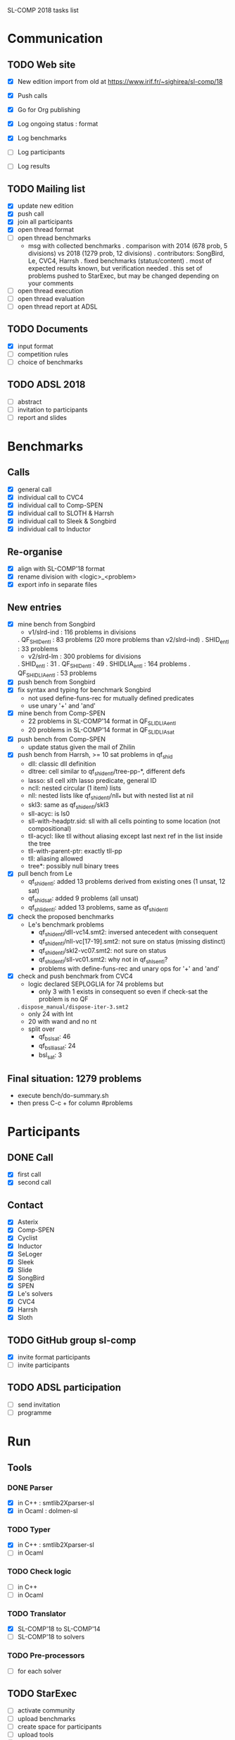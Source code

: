 
SL-COMP 2018 tasks list

* Communication
** TODO Web site
   - [X] New edition import from old at
     https://www.irif.fr/~sighirea/sl-comp/18

   - [X] Push calls
   - [X] Go for Org publishing
   - [X] Log ongoing status : format
   - [X] Log benchmarks
   - [ ] Log participants
   - [ ] Log results

** TODO Mailing list
   - [X] update new edition
   - [X] push call
   - [X] join all participants
   - [X] open thread format
   - [ ] open thread benchmarks
     + msg with collected benchmarks
       . comparison with 2014 (678 prob, 5 divisions) vs 2018 (1279 prob, 12 divisions)
       . contributors: SongBird, Le, CVC4, Harrsh
       . fixed benchmarks (status/content)
       . most of expected results known, but verification needed
       . this set of problems pushed to StarExec, but may be changed depending
       on your comments
   - [ ] open thread execution
   - [ ] open thread evaluation
   - [ ] open thread report at ADSL

** TODO Documents
   - [X] input format
   - [ ] competition rules
   - [ ] choice of benchmarks

** TODO ADSL 2018
   - [ ] abstract
   - [ ] invitation to participants
   - [ ] report and slides


* Benchmarks
** Calls
   - [X] general call
   - [X] individual call to CVC4
   - [X] individual call to Comp-SPEN
   - [X] individual call to SLOTH & Harrsh
   - [X] individual call to Sleek & Songbird
   - [X] individual call to Inductor

** Re-organise
   - [X] align with SL-COMP'18 format
   - [X] rename division with <logic>_<problem>
   - [X] export info in separate files
** New entries
   - [X] mine bench from Songbird
     + v1/slrd-ind : 116 problems in divisions
   	. QF_SHID_entl : 83 problems (20 more problems than v2/slrd-ind)
	. SHID_entl : 33 problems
     + v2/slrd-lm : 300 problems for divisions
	. SHID_entl : 31
	. QF_SHID_entl : 49
     	. SHIDLIA_entl : 164 problems
	. QF_SHIDLIA_entl : 53 problems
   - [X] push bench from Songbird
   - [X] fix syntax and typing for benchmark Songbird
     + not used define-funs-rec for mutually defined predicates
     + use unary '+' and 'and'
   - [X] mine bench from Comp-SPEN
     + 22 problems in SL-COMP'14 format in QF_SLIDLIA_entl
     + 20 problems in SL-COMP'14 format in QF_SLIDLIA_sat
   - [X] push bench from Comp-SPEN
     + update status given the mail of Zhilin
   - [X] push bench from Harrsh, >= 10 sat problems in qf_shid
     + dll: classic dll definition
     + dltree: cell similar to qf_shid_entl/tree-pp-*, different defs
     + lasso: sll cell xith lasso predicate, general ID
     + ncll: nested circular (1 item) lists
     + nll: nested lists like qf_shid_entl/nll_* but with nested list at nil
     + skl3: same as qf_shid_entl/skl3
     + sll-acyc: is ls0
     + sll-with-headptr.sid: sll with all cells pointing to some location (not compositional)
     + tll-acycl: like tll without aliasing except last next ref in the list inside the tree
     + tll-with-parent-ptr: exactly tll-pp
     + tll: aliasing allowed
     + tree*: possibly null binary trees
   - [X] pull bench from Le
     + qf_shid_entl: added 13 problems derived from existing ones (1 unsat, 12 sat)
     + qf_shid_sat: added 9 problems (all unsat)
     + qf_shlid_entl: added 13 problems, same as qf_shid_entl
   - [X] check the proposed benchmarks
     + Le's benchmark problems
       - qf_shid_entl/dll-vc14.smt2: inversed antecedent with consequent 
       - qf_shid_entl/nll-vc[17-19].smt2: not sure on status (missing distinct)
       - qf_shid_entl/skl2-vc07.smt2: not sure on status
       - qf_shid_entl/sll-vc01.smt2: why not in qf_shls_entl?
       - problems with define-funs-rec and unary ops for '+' and 'and'
   - [X] check and push benchmark from CVC4
     + logic declared SEPLOGLIA for 74 problems but
       - only 3 with 1 exists in consequent so even if check-sat the problem is no QF
	 . =dispose_manual/dispose-iter-3.smt2=
       - only 24 with Int
       - 20 with wand and no nt
     + split over
       - qf_bsl_sat: 46
       - qf_bsllia_sat: 24
       - bsl_sat: 3
** Final situation: 1279 problems
  - execute bench/do-summary.sh
  - then press C-c + for column #problems

* Participants
** DONE Call
   - [X] first call
   - [X] second call

** Contact
   - [X] Asterix
   - [X] Comp-SPEN
   - [X] Cyclist
   - [X] Inductor 
   - [X] SeLoger
   - [X] Sleek
   - [X] Slide
   - [X] SongBird
   - [X] SPEN
   - [X] Le's solvers
   - [X] CVC4
   - [X] Harrsh
   - [X] Sloth

** TODO GitHub group sl-comp
   - [X] invite format participants
   - [ ] invite participants

** TODO ADSL participation
   - [ ] send invitation
   - [ ] programme

* Run
** Tools
*** DONE Parser
    - [X] in C++ : smtlib2Xparser-sl
    - [X] in Ocaml : dolmen-sl
*** TODO Typer
    - [X] in C++ : smtlib2Xparser-sl
    - [ ] in Ocaml
*** TODO Check logic
    - [ ] in C++
    - [ ] in Ocaml
*** TODO Translator
    - [X] SL-COMP'18 to SL-COMP'14
    - [ ] SL-COMP'18 to solvers
*** TODO Pre-processors
    - [ ] for each solver

** TODO StarExec
   - [ ] activate community
   - [ ] upload benchmarks
   - [ ] create space for participants
   - [ ] upload tools
   - [ ] upload	pre-processors
   - [ ] define competition
